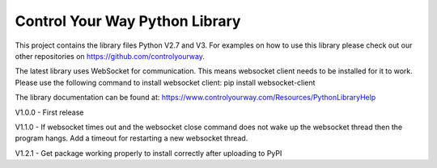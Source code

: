 Control Your Way Python Library
===============================

This project contains the library files Python V2.7 and V3. For examples on how to use this library please check out our other repositories on https://github.com/controlyourway.

The latest library uses WebSocket for communication. This means websocket client needs to be installed for it to work. Please use the following command to install websocket client:
pip install websocket-client

The library documentation can be found at:
https://www.controlyourway.com/Resources/PythonLibraryHelp

V1.0.0
- First release

V1.1.0
- If websocket times out and the websocket close command does not wake up the websocket thread then the program hangs. Add a timeout for restarting a new websocket thread.

V1.2.1
- Get package working properly to install correctly after uploading to PyPI